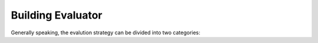 .. _tutorial_build_evaluator:

Building Evaluator
===================

Generally speaking, the evalution strategy can be divided into two categories:
